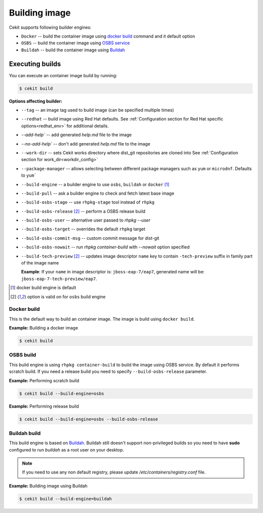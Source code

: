 Building image
================

Cekit supports following builder engines:

* ``Docker`` -- build the container image using `docker build <https://docs.docker.com/engine/reference/commandline/build/>`_ command and it default option
* ``OSBS`` -- build the container image using `OSBS service <https://osbs.readthedocs.io>`_
* ``Buildah`` -- build the container image using `Buildah <https://github.com/projectatomic/buildah>`_

Executing builds
-----------------

You can execute an container image build by running:

.. code:: bash

	  $ cekit build

**Options affecting builder:**

* ``--tag`` -- an image tag used to build image (can be specified multiple times)
* ``--redhat`` -- build image using Red Hat defaults. See :ref:`Configuration section for Red Hat specific options<redhat_env>` for additional details.
* `--add-help`` -- add generated `help.md` file to the image
* `--no-add-help`` -- don't add generated `help.md` file to the image
* ``--work-dir`` -- sets Cekit works directory where dist_git repositories are cloned into See :ref:`Configuration section for work_dir<workdir_config>`
* ``--package-manager`` -- allows selecting between different package managers such as ``yum`` or ``microdnf``. Defaults to ``yum```
* ``--build-engine`` -- a builder engine to use ``osbs``, ``buildah`` or ``docker`` [#f1]_
* ``--build-pull`` -- ask a builder engine to check and fetch latest base image
* ``--build-osbs-stage`` -- use ``rhpkg-stage`` tool instead of ``rhpkg``
* ``--build-osbs-release`` [#f2]_ -- perform a OSBS release build
* ``--build-osbs-user`` -- alternative user passed to `rhpkg --user`
* ``--build-osbs-target`` -- overrides the default ``rhpkg`` target
* ``--build-osbs-commit-msg`` -- custom commit message for dist-git
* ``--build-osbs-nowait`` -- run `rhpkg container-build` with `--nowait` option specified
* ``--build-tech-preview`` [#f2]_ -- updates image descriptor ``name`` key to contain ``-tech-preview`` suffix in family part of the image name

  **Example**: If your ``name`` in image descriptor is: ``jboss-eap-7/eap7``, generated name will be: ``jboss-eap-7-tech-preview/eap7``.

.. [#f1] docker build engine is default
.. [#f2] option is valid on for ``osbs`` build engine

Docker build
^^^^^^^^^^^^^^^^

This is the default way to build an container image. The image is build using ``docker build``.

**Example:** Building a docker image

.. code:: bash

	  $ cekit build


OSBS build
^^^^^^^^^^^^^^^

This build engine is using ``rhpkg container-build`` to build the image using OSBS service. By default
it performs scratch build. If you need a release build you need to specify ``--build-osbs-release`` parameter.

**Example:** Performing scratch build

.. code:: bash

	  $ cekit build --build-engine=osbs


**Example:** Performing release build

.. code:: bash

	  $ cekit build --build-engine=osbs --build-osbs-release


Buildah build
^^^^^^^^^^^^^

This build engine is based on `Buildah <https://github.com/projectatomic/buildah>`_. Buildah still doesn't
support non-privileged builds so you need to have **sudo** configured to run `buildah` as a root user on
your desktop.

.. note::
   If you need to use any non default registry, please update `/etc/containers/registry.conf` file.


**Example:** Building image using Buildah

.. code:: bash

	  $ cekit build --build-engine=buildah
